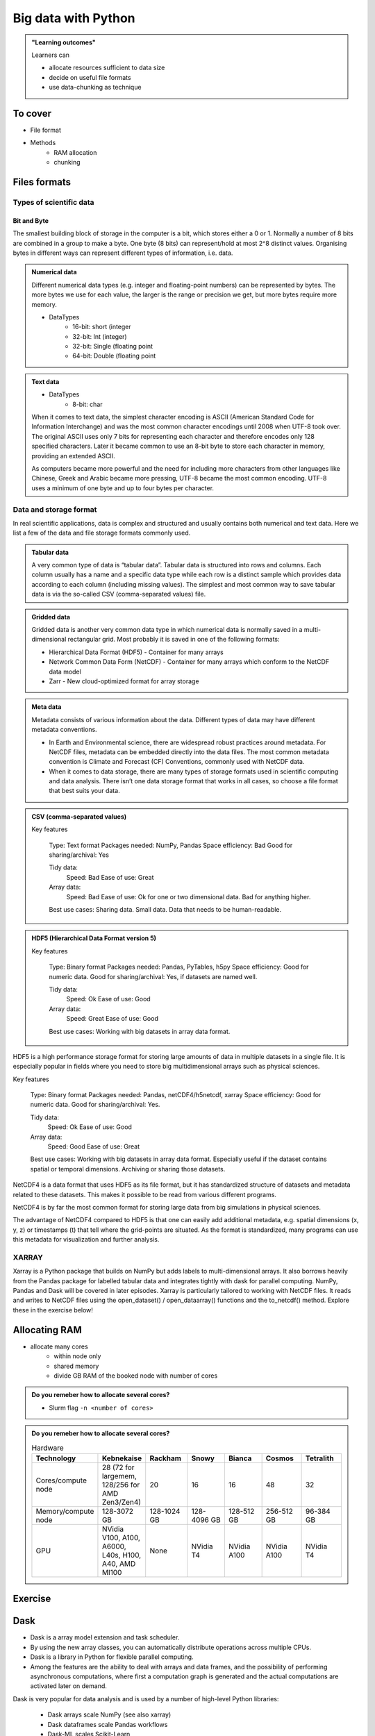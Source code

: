 Big data with Python
====================

.. admonition:: "Learning outcomes"

   Learners can

   - allocate resources sufficient to data size
   - decide on useful file formats
   - use data-chunking as technique

To cover
--------

- File format
 
- Methods
   - RAM allocation 
   - chunking 


Files formats
-------------

Types of scientific data
........................

Bit and Byte
^^^^^^^^^^^^


The smallest building block of storage in the computer is a bit, which stores either a 0 or 1. Normally a number of 8 bits are combined in a group to make a byte. One byte (8 bits) can represent/hold at most 2^8 distinct values. Organising bytes in different ways can represent different types of information, i.e. data.

.. admonition:: Numerical data
   :class: dropdown

   Different numerical data types (e.g. integer and floating-point numbers) can be represented by bytes. The more bytes we use for each value, the larger is the range or precision we get, but more bytes require more memory.

   - DataTypes
       - 16-bit: short (integer
       - 32-bit: Int (integer)
       - 32-bit: Single (floating point
       - 64-bit: Double (floating point

.. admonition:: Text data
   :class: dropdown

   - DataTypes
       - 8-bit: char

   When it comes to text data, the simplest character encoding is ASCII (American Standard Code for Information Interchange) and was the most common character encodings until 2008 when UTF-8 took over. The original ASCII uses only 7 bits for representing each character and therefore encodes only 128 specified characters. Later it became common to use an 8-bit byte to store each character in memory, providing an extended ASCII.

   As computers became more powerful and the need for including more characters from other languages like Chinese, Greek and Arabic became more pressing, UTF-8 became the most common encoding. UTF-8 uses a minimum of one byte and up to four bytes per character.

Data and storage format
.......................

In real scientific applications, data is complex and structured and usually contains both numerical and text data. Here we list a few of the data and file storage formats commonly used.

.. admonition:: Tabular data
   :class: dropdown

   A very common type of data is “tabular data”. Tabular data is structured into rows and columns. Each column usually has a name and a specific data type while each row is a distinct sample which provides data according to each column (including missing values). The simplest and most common way to save tabular data is via the so-called CSV (comma-separated values) file.

.. admonition:: Gridded data
   :class: dropdown

   Gridded data is another very common data type in which numerical data is normally saved in a multi-dimensional rectangular grid. Most probably it is saved in one of the following formats:

   - Hierarchical Data Format (HDF5) - Container for many arrays

   - Network Common Data Form (NetCDF) - Container for many arrays which conform to the NetCDF data model

   - Zarr - New cloud-optimized format for array storage


.. admonition:: Meta data
   :class: dropdown

   Metadata consists of various information about the data. Different types of data may have different metadata conventions.

   - In Earth and Environmental science, there are widespread robust practices around metadata. For NetCDF files, metadata can be embedded directly into the data files. The most common metadata convention is Climate and Forecast (CF) Conventions, commonly used with NetCDF data.

   - When it comes to data storage, there are many types of storage formats used in scientific computing and data analysis. There isn’t one data storage format that works in all cases, so choose a file format that best suits your data.


.. admonition:: CSV (comma-separated values)

   
   Key features

       Type: Text format
       Packages needed: NumPy, Pandas
       Space efficiency: Bad
       Good for sharing/archival: Yes

       Tidy data:
               Speed: Bad
               Ease of use: Great

       Array data:
               Speed: Bad
               Ease of use: Ok for one or two dimensional data. Bad for anything higher.

       Best use cases: Sharing data. Small data. Data that needs to be human-readable.


.. admonition:: HDF5 (Hierarchical Data Format version 5)
   :class: dropdown

   Key features

    Type: Binary format
    Packages needed: Pandas, PyTables, h5py
    Space efficiency: Good for numeric data.
    Good for sharing/archival: Yes, if datasets are named well.

    Tidy data:
            Speed: Ok
            Ease of use: Good

    Array data:
            Speed: Great
            Ease of use: Good

    Best use cases: Working with big datasets in array data format.

HDF5 is a high performance storage format for storing large amounts of data in multiple datasets in a single file. It is especially popular in fields where you need to store big multidimensional arrays such as physical sciences.

.. admonition:: (Network Common Data Form version 4)
   :class: dropdown

   

Key features

    Type: Binary format
    Packages needed: Pandas, netCDF4/h5netcdf, xarray
    Space efficiency: Good for numeric data.
    Good for sharing/archival: Yes.

    Tidy data:
            Speed: Ok
            Ease of use: Good

    Array data:
            Speed: Good
            Ease of use: Great

    Best use cases: Working with big datasets in array data format. Especially useful if the dataset contains spatial or temporal dimensions. Archiving or sharing those datasets.

NetCDF4 is a data format that uses HDF5 as its file format, but it has standardized structure of datasets and metadata related to these datasets. This makes it possible to be read from various different programs.

NetCDF4 is by far the most common format for storing large data from big simulations in physical sciences.

The advantage of NetCDF4 compared to HDF5 is that one can easily add additional metadata, e.g. spatial dimensions (x, y, z) or timestamps (t) that tell where the grid-points are situated. As the format is standardized, many programs can use this metadata for visualization and further analysis.

XARRAY
......
Xarray is a Python package that builds on NumPy but adds labels to multi-dimensional arrays. It also borrows heavily from the Pandas package for labelled tabular data and integrates tightly with dask for parallel computing. NumPy, Pandas and Dask will be covered in later episodes.
Xarray is particularly tailored to working with NetCDF files. It reads and writes to NetCDF files using the open_dataset() / open_dataarray() functions and the to_netcdf() method. Explore these in the exercise below!

.. seealso::

   - ENCCS course HPDA-Python: `Scientific data <https://enccs.github.io/hpda-python/scientific-data/>`_

Allocating RAM
--------------

- allocate many cores
    - within node only
    - shared memory
    - divide GB RAM  of the booked node with number of cores

.. admonition:: Do you remeber how to allocate several cores?
   :class: dropdown

   - Slurm flag ``-n <number of cores>``

.. admonition:: Do you remeber how to allocate several cores?
   :class: dropdown


   .. list-table:: Hardware
      :widths: 25 25 25 25 25 25 25
      :header-rows: 1

      * - Technology
        - Kebnekaise
        - Rackham
        - Snowy
        - Bianca
        - Cosmos  
        - Tetralith   
      * - Cores/compute node
        - 28 (72 for largemem, 128/256 for AMD Zen3/Zen4)
        - 20
        - 16
        - 16
        - 48  
        - 32  
      * - Memory/compute node
        - 128-3072 GB 
        - 128-1024 GB
        - 128-4096 GB
        - 128-512 GB
        - 256-512 GB  
        - 96-384 GB   
      * - GPU
        - NVidia V100, A100, A6000, L40s, H100, A40, AMD MI100 
        - None
        - NVidia T4 
        - NVidia A100
        - NVidia A100 
        - NVidia T4   

Exercise
--------

.. tabs::

   .. tab:: HPC2N

      .. important::

         You should for this session load

         .. code-block:: console
        
            ml GCC/12.3.0 Python/3.11.3 SciPy-bundle/2023.07 matplotlib/3.7.2 Tkinter/3.11.3
   
         - And install ``dask`` & ``xarray`` to ``~/.local/`` if you don't already have it

         .. code-block:: console
        
            pip install xarray dask

   .. tab:: LUNARC

      .. important::

         You should for this session load

         .. code-block:: console
        
            ml GCC/13.2.0 Python/3.11.5 SciPy-bundle/2023.11 matplotlib/3.8.2

         - And install ``dask`` & ``xarray`` to ``~/.local/`` if you don't already have it

         .. code-block:: console
        
            pip install xarray dask

   .. tab:: UPPMAX

      .. important::

         You should for this session load

         .. code-block:: console
        
            module load python_ML_packages/3.11.8-cpu

         - And install ``xarray`` to ``~/.local/`` if you don't already have it.

         .. code-block:: console
        
            pip install xarray

   .. tab:: NSC

      .. important::

         You should for this session load

         .. code-block:: console
        
            module load buildtool-easybuild/4.8.0-hpce082752a2 GCC/13.2.0 Python/3.11.5 SciPy-bundle/2023.11 JupyterLab/4.2.0

         - And install ``dask`` & ``xarray`` to ``~/.local/`` if you don't already have it

         .. code-block:: console
        
            pip install xarray dask

.. challenge:: Start interactive session with Jupyter
 
   .. tabs::

      .. tab:: HPC2N

         Jupyter notebooks for other purposes than just reading it, must be
         run in batch mode. First, create a batch script using the following one
         as a template: 

         .. code-block:: sh

            #!/bin/bash
            #SBATCH -A hpc2n20XX-XYZ
            #SBATCH -t 00:05:00
            #SBATCH -n 4
            #SBATCH -o output_%j.out   # output file
            #SBATCH -e error_%j.err    # error messages

            ml purge > /dev/null 2>&1
            ml GCC/12.3.0 OpenMPI/4.1.5 JupyterLab/4.0.5 dask/2023.9.2

            # Start JupyterLab
            jupyter lab --no-browser --ip $(hostname)

         Then, copy and paste the notebook located here ``Exercises/examples/Dask-Ini.ipynb`` to your
         current folder. Send the job to the queue (*sbatch job.sh*) and once the job starts copy the line 
         containing the string **http://b-cnyyyy.hpc2n.umu.se:8888/lab?token=** and paste it 
         in a local browser on Kebnekaise. Now you can select the notebook. 

      .. tab:: UPPMAX

         - To test this on UPPMAX it is easiest run in an **interactive session** started in a **ThinLinc session**
         - Also since Dask is installed already in ``Python/3.11.4``, we choose that version instead and run **jupyter-lab**.
         - The we can start a web browser from the login node on Thinlinc, either from the menu to the upper left or from a new terminal 

         - So, in Thinlinc, in a new terminal:

         .. code-block:: console

            $ interactive -A naiss2024-22-1442 -p devcore -n 4 -t 1:0:0
            $ deactivate # Be sure to deactivate you virtual environment
            $ cd <git-folder-for-course>
            $ ml python_ML_packages/3.11.8-cpu
            $ jupyter-lab --ip 0.0.0.0 --no-browser &

         - Copy the url in the output, containing the ``r<xxx>.uppmax.uu.se:8888/lab?token=<token-number>``, like for example:

            - Example: ``http://r484.uppmax.uu.se:8888/lab?token=5b72a4bbad15a617c8e75acf0528c70d12bb879807752893``
            - This address will certainly not work!

         - In ThinLinc, either start **Firefox** from the menu to the upper left 

            - or start a new terminal and type: ``firefox &``

         - Paste the url into the address field and press enter.
         - jupyter-lab starts
         - Double-click ``Dask-Ini.ipynb`` 
         - Restart kernel and run all cells!

      .. tab:: LUNARC

      .. tab:: NSC




Dask
----

.. image:: ../img/when-to-use-pandas.png
   :width: 600 px


- Dask is a array model extension and task scheduler. 
- By using the new array classes, you can automatically distribute operations across multiple CPUs.
- Dask is a library in Python for flexible parallel computing. 
- Among the features are the ability to deal with arrays and data frames, and the possibility of performing asynchronous computations, where first a computation graph is generated and the actual computations are activated later on demand.

Dask is very popular for data analysis and is used by a number of high-level
Python libraries:

   - Dask arrays scale NumPy (see also xarray)
   - Dask dataframes scale Pandas workflows
   - Dask-ML scales Scikit-Learn

- Dask divides arrays into many small pieces (chunks), as small as necessary to 
  fit it into memory. 
- Operations are delayed (lazy computing) e.g. tasks are queue and no computation 
  is performed until you actually ask values to be computed (for instance print mean values). 
- Then data is loaded into memory and computation proceeds in a streaming fashion, block-by-block.




Exercises
---------

.. exercise:: Use Xarray to work with NetCDF files

   This exercise is derived from `Xarray Tutorials <https://tutorial.xarray.dev/intro.html>`__,
   which is distributed under an Apache-2.0 License.

   First create an Xarray dataset: 

   .. code-block:: python

      import numpy as np
      import xarray as xr

      ds1 = xr.Dataset(
          data_vars={
              "a": (("x", "y"), np.random.randn(4, 2)),
              "b": (("z", "x"), np.random.randn(6, 4)),
          },
          coords={
              "x": np.arange(4),
              "y": np.arange(-2, 0),
              "z": np.arange(-3, 3),
          },
      )
      ds2 = xr.Dataset(
          data_vars={
              "a": (("x", "y"), np.random.randn(7, 3)),
              "b": (("z", "x"), np.random.randn(2, 7)),
          },
          coords={
              "x": np.arange(6, 13),
              "y": np.arange(3),
              "z": np.arange(3, 5),
          },
      )

   Then write the datasets to disk using :meth:`to_netcdf` method:

   .. code-block:: python

      ds1.to_netcdf("ds1.nc")
      ds2.to_netcdf("ds2.nc")

   You can read an individual file from disk by using :meth:`open_dataset` method:

   .. code-block:: python

      ds3 = xr.open_dataset("ds1.nc")

   or using the :meth:`load_dataset` method:

   .. code-block:: python

      ds4 = xr.load_dataset('ds1.nc')

   Tasks:

   - Explore the hierarchical structure of the ``ds1`` and ``ds2`` datasets in a Jupyter notebook by typing the 
     variable names in a code cell and execute. Click the disk-looking objects on the right to expand the fields.
   - Explore ``ds3`` and ``ds4`` datasets, and compare them with ``ds1``. What are the differences?

.. challenge:: Chunk size

   The following example calculate the mean value of a random generated array. 
   Run the example and see the performance improvement by using dask.

   .. tabs::

      .. tab:: NumPy

         .. literalinclude:: example/chunk_np.py
            :language: python

      .. tab:: Dask

         .. literalinclude:: example/chunk_dask.py
            :language: python


   But what happens if we use different chunk sizes?
   Try out with different chunk sizes:
   
   - What happens if the dask chunks=(20000,20000)
   
   - What happens if the dask chunks=(250,250)


   .. solution:: Choice of chunk size

      The choice is problem dependent, but here are a few things to consider:

      Each chunk of data should be small enough so that it fits comforably in each worker's available memory. 
      Chunk sizes between 10MB-1GB are common, depending on the availability of RAM. Dask will likely 
      manipulate as many chunks in parallel on one machine as you have cores on that machine. 
      So if you have a machine with 10 cores and you choose chunks in the 1GB range, Dask is likely to use at least 
      10 GB of memory. Additionally, there should be enough chunks available so that each worker always has something to work on.

      On the otherhand, you also want to avoid chunk sizes that are too small as we see in the exercise.
      Every task comes with some overhead which is somewhere between 200us and 1ms. Very large graphs 
      with millions of tasks will lead to overhead being in the range from minutes to hours which is not recommended.

.. seealso

   Working with data

   - https://aaltoscicomp.github.io/python-for-scicomp/work-with-data/
   
   Tidy data

   - https://coderefinery.github.io/data-visualization-python/tidy-data/
   
   ENCCS
   - Dask for scalable analysis
   - https://enccs.github.io/hpda-python/stack/
   - https://enccs.github.io/hpda-python/dask/ 

.. seealso:: 

   - `Dask documentation <https://docs.dask.org/en/stable/>`_
   - `Introduction to Dask by Aalto Scientific Computing and CodeRefinery <https://aaltoscicomp.github.io/python-for-scicomp/parallel/#dask-and-task-queues>`_
   - `Intermediate level Dask by ENCCS <https://enccs.github.io/hpda-python/dask/>`_.
   - Not tested yet at UPPMAX/HPC2N (?):

      - `Dask jobqueue <https://jobqueue.dask.org/en/latest/>`_
      - `Dask-MPI <http://mpi.dask.org/en/latest/index.html>`_



.. keypoints

   - Dask uses lazy execution
   - Only use Dask for processing very large amount of data

